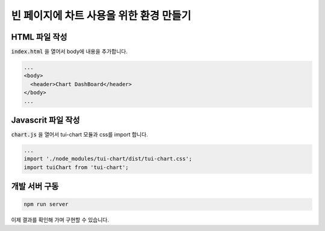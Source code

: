 ###################
빈 페이지에 차트 사용을 위한 환경 만들기
###################

HTML 파일 작성
=====================

:code:`index.html` 을 열어서 body에 내용을 추가합니다.

.. code-block:: html

    ...
    <body>
      <header>Chart DashBoard</header>
    </body>
    ...

Javascrit 파일 작성
=====================

:code:`chart.js` 을 열어서 tui-chart 모듈과 css를 import 합니다.

.. code-block:: javascript

    ...
    import './node_modules/tui-chart/dist/tui-chart.css';
    import tuiChart from 'tui-chart';


개발 서버 구동
=====================

.. code-block:: bash

   npm run server


이제 결과를 확인해 가며 구현할 수 있습니다.






